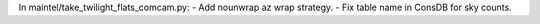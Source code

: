 In maintel/take_twilight_flats_comcam.py:
- Add nounwrap az wrap strategy.
- Fix table name in ConsDB for sky counts.